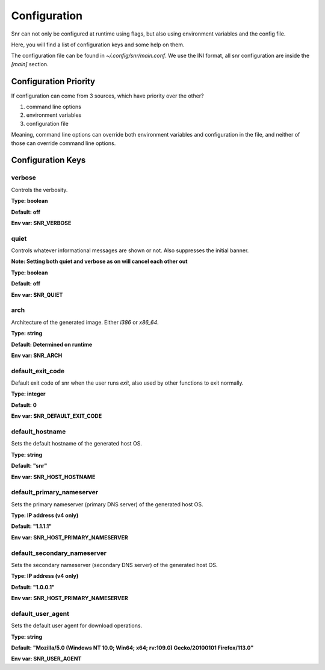 Configuration
=============

Snr can not only be configured at runtime using flags, but also using environment variables and the config file.

Here, you will find a list of configuration keys and some help on them.

The configuration file can be found in `~/.config/snr/main.conf`.
We use the INI format, all snr configuration are inside the `[main]` section.

Configuration Priority
----------------------

If configuration can come from 3 sources, which have priority over the other?

1. command line options 
2. environment variables
3. configuration file

Meaning, command line options can override both environment variables and configuration in the file, and neither of those can override command line options.

Configuration Keys
------------------

verbose
^^^^^^^

Controls the verbosity.

**Type: boolean**

**Default: off**

**Env var: SNR_VERBOSE**

quiet
^^^^^

Controls whatever informational messages are shown or not. Also suppresses the initial banner.

**Note: Setting both quiet and verbose as on will cancel each other out**

**Type: boolean**

**Default: off**

**Env var: SNR_QUIET**

arch
^^^^

Architecture of the generated image. Either `i386` or `x86_64`.

**Type: string**

**Default: Determined on runtime**

**Env var: SNR_ARCH**


default_exit_code
^^^^^^^^^^^^^^^^^

Default exit code of snr when the user runs `exit`, also used by other functions to exit normally.

**Type: integer**

**Default: 0**

**Env var: SNR_DEFAULT_EXIT_CODE**


default_hostname
^^^^^^^^^^^^^^^^

Sets the default hostname of the generated host OS.

**Type: string**

**Default: "snr"**

**Env var: SNR_HOST_HOSTNAME**

default_primary_nameserver
^^^^^^^^^^^^^^^^^^^^^^^^^^

Sets the primary nameserver (primary DNS server) of the generated host OS.

**Type: IP address (v4 only)**

**Default: "1.1.1.1"**

**Env var: SNR_HOST_PRIMARY_NAMESERVER**

default_secondary_nameserver
^^^^^^^^^^^^^^^^^^^^^^^^^^^^

Sets the secondary nameserver (secondary DNS server) of the generated host OS.

**Type: IP address (v4 only)**

**Default: "1.0.0.1"**

**Env var: SNR_HOST_PRIMARY_NAMESERVER**

default_user_agent
^^^^^^^^^^^^^^^^^^

Sets the default user agent for download operations.

**Type: string**

**Default: "Mozilla/5.0 (Windows NT 10.0; Win64; x64; rv:109.0) Gecko/20100101 Firefox/113.0"**

**Env var: SNR_USER_AGENT**

.. versionadded:: 1.1.0
